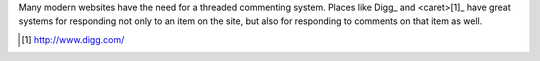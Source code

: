 Many modern websites have the need for a threaded commenting system.  Places
like Digg_ and <caret>[1]_ have great systems for responding not only to an item on
the site, but also for responding to comments on that item as well.

.. [1] http://www.digg.com/
